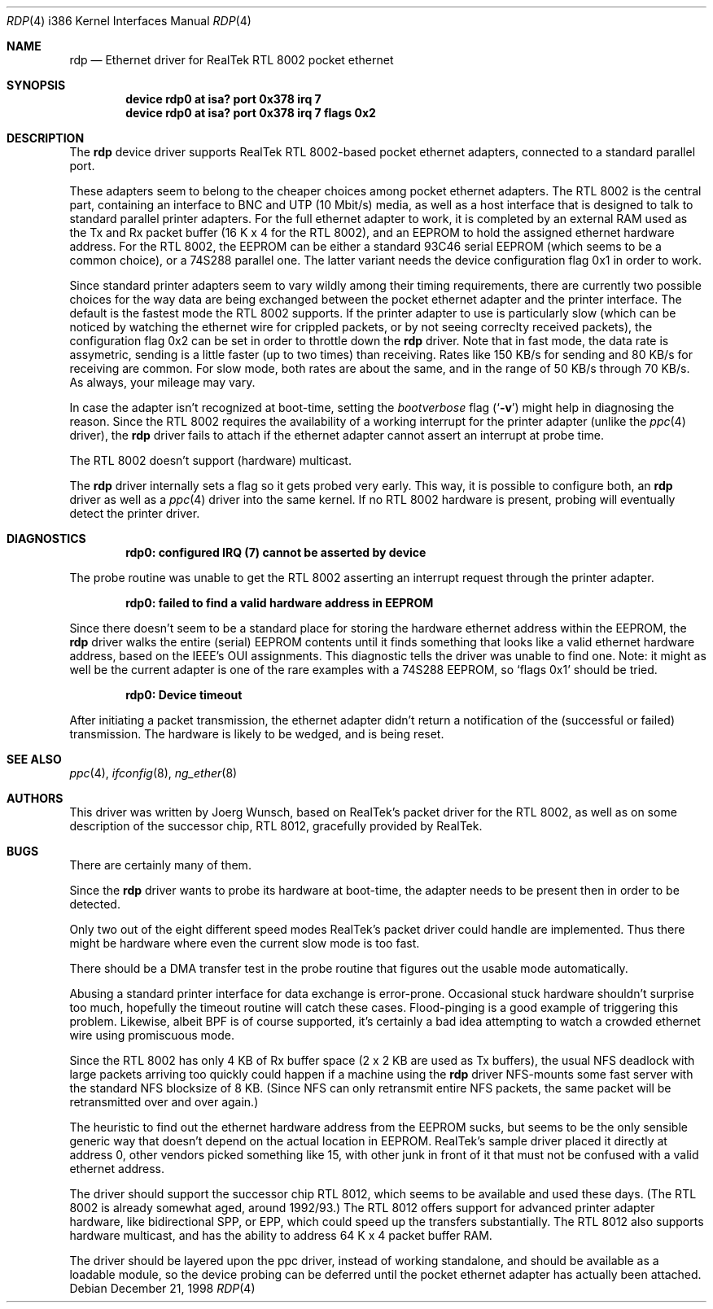 .\"
.\"
.\" Copyright (c) 1997 Joerg Wunsch
.\"
.\" All rights reserved.
.\"
.\" Redistribution and use in source and binary forms, with or without
.\" modification, are permitted provided that the following conditions
.\" are met:
.\" 1. Redistributions of source code must retain the above copyright
.\"    notice, this list of conditions and the following disclaimer.
.\" 2. Redistributions in binary form must reproduce the above copyright
.\"    notice, this list of conditions and the following disclaimer in the
.\"    documentation and/or other materials provided with the distribution.
.\"
.\" THIS SOFTWARE IS PROVIDED BY THE DEVELOPERS ``AS IS'' AND ANY EXPRESS OR
.\" IMPLIED WARRANTIES, INCLUDING, BUT NOT LIMITED TO, THE IMPLIED WARRANTIES
.\" OF MERCHANTABILITY AND FITNESS FOR A PARTICULAR PURPOSE ARE DISCLAIMED.
.\" IN NO EVENT SHALL THE DEVELOPERS BE LIABLE FOR ANY DIRECT, INDIRECT,
.\" INCIDENTAL, SPECIAL, EXEMPLARY, OR CONSEQUENTIAL DAMAGES (INCLUDING, BUT
.\" NOT LIMITED TO, PROCUREMENT OF SUBSTITUTE GOODS OR SERVICES; LOSS OF USE,
.\" DATA, OR PROFITS; OR BUSINESS INTERRUPTION) HOWEVER CAUSED AND ON ANY
.\" THEORY OF LIABILITY, WHETHER IN CONTRACT, STRICT LIABILITY, OR TORT
.\" (INCLUDING NEGLIGENCE OR OTHERWISE) ARISING IN ANY WAY OUT OF THE USE OF
.\" THIS SOFTWARE, EVEN IF ADVISED OF THE POSSIBILITY OF SUCH DAMAGE.
.\"
.\" $FreeBSD$
.\"
.\"
.\" " (emacs disconfusion)
.Dd December 21, 1998
.Dt RDP 4 i386
.Os
.Sh NAME
.Nm rdp
.Nd Ethernet driver for RealTek RTL 8002 pocket ethernet
.Sh SYNOPSIS
.Cd "device rdp0 at isa? port 0x378 irq 7"
.Cd "device rdp0 at isa? port 0x378 irq 7 flags 0x2"
.Sh DESCRIPTION
The
.Nm
device driver supports RealTek RTL 8002-based pocket ethernet adapters,
connected to a standard parallel port.
.Pp
These adapters seem to belong to the cheaper choices among pocket
ethernet adapters.  The RTL 8002 is the central part, containing an
interface to BNC and UTP (10 Mbit/s) media, as well as a host
interface that is designed to talk to standard parallel printer
adapters.  For the full ethernet adapter to work, it is completed by
an external RAM used as the Tx and Rx packet buffer (16 K x 4 for the
RTL 8002), and an EEPROM to hold the assigned ethernet hardware
address.  For the RTL 8002, the EEPROM can be either a standard 93C46
serial EEPROM (which seems to be a common choice), or a 74S288
parallel one.  The latter variant needs the device configuration flag
0x1 in order to work.
.Pp
Since standard printer adapters seem to vary wildly among their timing
requirements, there are currently two possible choices for the way
data are being exchanged between the pocket ethernet adapter and the
printer interface.  The default is the fastest mode the RTL 8002
supports.  If the printer adapter to use is particularly slow (which
can be noticed by watching the ethernet wire for crippled packets, or
by not seeing correclty received packets), the configuration flag 0x2
can be set in order to throttle down the
.Nm
driver.  Note that in fast mode, the data rate is assymetric, sending
is a little faster (up to two times) than receiving.  Rates like 150
KB/s for sending and 80 KB/s for receiving are common.  For slow mode,
both rates are about the same, and in the range of 50 KB/s through 70
KB/s.  As always, your mileage may vary.
.Pp
In case the adapter isn't recognized at boot-time, setting the
.Em bootverbose
flag
.Pq Ql Fl v
might help in diagnosing the reason.  Since the RTL 8002 requires
the availability of a working interrupt for the printer adapter (unlike
the
.Xr ppc 4
driver), the
.Nm
driver fails to attach if the ethernet adapter cannot assert an
interrupt at probe time.
.Pp
The RTL 8002 doesn't support (hardware) multicast.
.Pp
The
.Nm
driver internally sets a flag so it gets probed very early.  This way,
it is possible to configure both, an
.Nm
driver as well as a
.Xr ppc 4
driver into the same kernel.  If no RTL 8002 hardware is present, probing
will eventually detect the printer driver.
.Sh DIAGNOSTICS
.Pp
.Dl "rdp0: configured IRQ (7) cannot be asserted by device"
.Pp
The probe routine was unable to get the RTL 8002 asserting an interrupt
request through the printer adapter.
.Pp
.Dl "rdp0: failed to find a valid hardware address in EEPROM"
.Pp
Since there doesn't seem to be a standard place for storing the hardware
ethernet address within the EEPROM, the
.Nm
driver walks the entire (serial) EEPROM contents until it finds something
that looks like a valid ethernet hardware address, based on the IEEE's
OUI assignments.  This diagnostic tells the driver was unable to find
one.  Note: it might as well be the current adapter is one of the rare
examples with a 74S288 EEPROM, so
.Ql flags 0x1
should be tried.
.Pp
.Dl "rdp0: Device timeout"
.Pp
After initiating a packet transmission, the ethernet adapter didn't
return a notification of the (successful or failed) transmission.  The
hardware is likely to be wedged, and is being reset.
.Pp
.Sh SEE ALSO
.Xr ppc 4 ,
.Xr ifconfig 8 ,
.Xr ng_ether 8
.Sh AUTHORS
This driver was written by
.ie t J\(:org Wunsch,
.el Joerg Wunsch,
based on RealTek's packet driver for the RTL 8002, as well as on some
description of the successor chip, RTL 8012, gracefully provided by
RealTek.
.Sh BUGS
There are certainly many of them.
.Pp
Since the
.Nm
driver wants to probe its hardware at boot-time, the adapter needs
to be present then in order to be detected.
.Pp
Only two out of the eight different speed modes RealTek's packet
driver could handle are implemented.  Thus there might be hardware
where even the current slow mode is too fast.
.Pp
There should be a DMA transfer test in the probe routine that figures
out the usable mode automatically.
.Pp
Abusing a standard printer interface for data exchange is error-prone.
Occasional stuck hardware shouldn't surprise too much, hopefully the
timeout routine will catch these cases.  Flood-pinging is a good
example of triggering this problem.  Likewise, albeit BPF is of course
supported, it's certainly a bad idea attempting to watch a crowded
ethernet wire using promiscuous mode.
.Pp
Since the RTL 8002 has only 4 KB of Rx buffer space (2 x 2 KB are used
as Tx buffers), the usual NFS deadlock with large packets arriving too
quickly could happen if a machine using the
.Nm
driver NFS-mounts some fast server with the standard NFS blocksize of
8 KB.  (Since NFS can only retransmit entire NFS packets, the same
packet will be retransmitted over and over again.)
.Pp
The heuristic to find out the ethernet hardware address from the
EEPROM sucks, but seems to be the only sensible generic way that
doesn't depend on the actual location in EEPROM.  RealTek's sample
driver placed it directly at address 0, other vendors picked something
like 15, with other junk in front of it that must not be confused with
a valid ethernet address.
.Pp
The driver should support the successor chip RTL 8012, which seems to
be available and used these days.  (The RTL 8002 is already somewhat
aged, around 1992/93.)  The RTL 8012 offers support for advanced
printer adapter hardware, like bidirectional SPP, or EPP, which could
speed up the transfers substantially.  The RTL 8012 also supports
hardware multicast, and has the ability to address 64 K x 4 packet
buffer RAM.
.Pp
The driver should be layered upon the ppc driver, instead of working
standalone, and should be available as a loadable module, so the
device probing can be deferred until the pocket ethernet adapter has
actually been attached.
